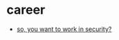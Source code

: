 * career
- [[https://www.freecodecamp.org/news/so-you-want-to-work-in-security-bc6c10157d23/][so, you want to work in security?]]
